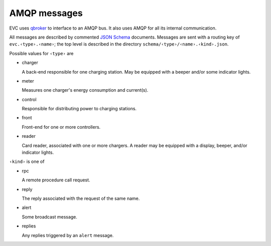 AMQP messages
=============

EVC uses `qbroker`_ to interface to an AMQP bus.
It also uses AMQP for all its internal communication.

All messages are described by commented `JSON Schema`_ documents. Messages
are sent with a routing key of ``evc.‹type›.‹name›``; the top level is
described in the directory ``schema/‹type›/‹name›.‹kind›.json``.

Possible values for ``‹type›`` are

* charger

  A back-end responsible for one charging station. May be equipped with a
  beeper and/or some indicator lights.

* meter

  Measures one charger's energy consumption and current(s).

* control

  Responsible for distributing power to charging stations.

* front

  Front-end for one or more controllers.

* reader

  Card reader, associated with one or more chargers. A reader may be
  equipped with a display, beeper, and/or indicator lights.

``‹kind›`` is one of

* rpc

  A remote procedure call request.

* reply

  The reply associated with the request of the same name.

* alert

  Some broadcast message.

* replies

  Any replies triggered by an ``alert`` message.


.. _qbroker: https://github.com/M-o-a-T/qbroker/

.. _JSON Schema: http://json-schema.org/

